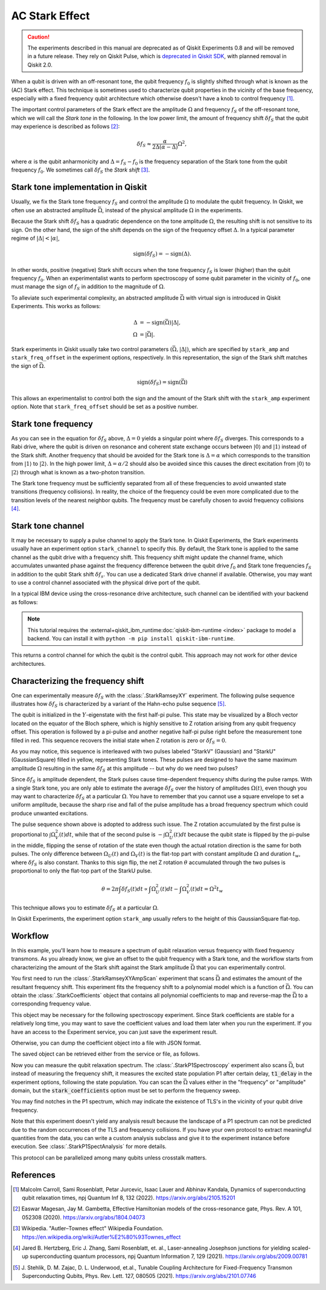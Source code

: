 AC Stark Effect
===============

.. caution::

   The experiments described in this manual are deprecated as of Qiskit
   Experiments 0.8 and will be removed in a future release. They rely on Qiskit
   Pulse, which is `deprecated in Qiskit SDK
   <https://github.com/Qiskit/qiskit/issues/13063>`_, with planned removal in
   Qiskit 2.0.

When a qubit is driven with an off-resonant tone,
the qubit frequency :math:`f_0` is slightly shifted through what is known as the (AC) Stark effect.
This technique is sometimes used to characterize qubit properties in the vicinity of
the base frequency, especially with a fixed frequency qubit architecture which otherwise
doesn't have a knob to control frequency [1]_.

The important control parameters of the Stark effect are the amplitude
:math:`\Omega` and frequency :math:`f_S` of
the off-resonant tone, which we will call the *Stark tone* in the following.
In the low power limit, the amount of frequency shift :math:`\delta f_S`
that the qubit may experience is described as follows [2]_:

.. math::

    \delta f_S \approx \frac{\alpha}{2\Delta\left(\alpha - \Delta\right)} \Omega^2,

where :math:`\alpha` is the qubit anharmonicity and :math:`\Delta=f_S - f_0` is the
frequency separation of the Stark tone from the qubit frequency :math:`f_0`.
We sometimes call :math:`\delta f_S` the *Stark shift* [3]_.


.. _stark_tone_implementation:

Stark tone implementation in Qiskit
-----------------------------------

Usually, we fix the Stark tone frequency :math:`f_S` and control the amplitude :math:`\Omega`
to modulate the qubit frequency.
In Qiskit, we often use an abstracted amplitude :math:`\bar{\Omega}`,
instead of the physical amplitude :math:`\Omega` in the experiments.

Because the Stark shift :math:`\delta f_S` has a quadratic dependence on
the tone amplitude :math:`\Omega`, the resulting shift is not sensitive to its sign.
On the other hand, the sign of the shift depends on the sign of the frequency offset :math:`\Delta`.
In a typical parameter regime of :math:`|\Delta | < | \alpha |`,

.. math::

    \text{sign}(\delta f_S) = - \text{sign}(\Delta).

In other words, positive (negative) Stark shift occurs when the tone frequency :math:`f_S`
is lower (higher) than the qubit frequency :math:`f_0`.
When an experimentalist wants to perform spectroscopy of some qubit parameter
in the vicinity of :math:`f_0`, one must manage the sign of :math:`f_S`
in addition to the magnitude of :math:`\Omega`.

To alleviate such experimental complexity, an abstracted amplitude :math:`\bar{\Omega}`
with virtual sign is introduced in Qiskit Experiments.
This works as follows:

.. math::

    \Delta &= - \text{sign}(\bar{\Omega}) | \Delta |, \\
    \Omega &= | \bar{\Omega} |.

Stark experiments in Qiskit usually take two control parameters :math:`(\bar{\Omega}, |\Delta|)`,
which are specified by ``stark_amp`` and ``stark_freq_offset`` in the experiment options, respectively.
In this representation, the sign of the Stark shift matches the sign of :math:`\bar{\Omega}`.

.. math::

    \text{sign}(\delta f_S) = \text{sign}(\bar{\Omega})

This allows an experimentalist to control both the sign and the amount of
the Stark shift with the ``stark_amp`` experiment option.
Note that ``stark_freq_offset`` should be set as a positive number.


.. _stark_frequency_consideration:

Stark tone frequency
--------------------

As you can see in the equation for :math:`\delta f_S` above,
:math:`\Delta=0` yields a singular point where :math:`\delta f_S` diverges.
This corresponds to a Rabi drive, where the qubit is driven on resonance and
coherent state exchange occurs between :math:`|0\rangle` and :math:`|1\rangle`
instead of the Stark shift.
Another frequency that should be avoided for the Stark tone is :math:`\Delta=\alpha` which
corresponds to the transition from :math:`|1\rangle` to :math:`|2\rangle`.
In the high power limit, :math:`\Delta = \alpha/2` should also be avoided since
this causes the direct excitation from :math:`|0\rangle` to :math:`|2\rangle`
through what is known as a two-photon transition.

The Stark tone frequency must be sufficiently separated from all of these frequencies
to avoid unwanted state transitions (frequency collisions).
In reality, the choice of the frequency could be even more complicated
due to the transition levels of the nearest neighbor qubits.
The frequency must be carefully chosen to avoid frequency collisions [4]_.


.. _stark_channel_consideration:

Stark tone channel
------------------

It may be necessary to supply a pulse channel to apply the Stark tone.
In Qiskit Experiments, the Stark experiments usually have an experiment option ``stark_channel``
to specify this.
By default, the Stark tone is applied to the same channel as the qubit drive
with a frequency shift. This frequency shift might update the channel frame,
which accumulates unwanted phase against the frequency difference between
the qubit drive :math:`f_0` and Stark tone frequencies :math:`f_S` in addition to
the qubit Stark shift :math:`\delta f_s`.
You can use a dedicated Stark drive channel if available.
Otherwise, you may want to use a control channel associated with the physical
drive port of the qubit.

In a typical IBM device using the cross-resonance drive architecture,
such channel can be identified with your backend as follows:

.. note::
    This tutorial requires the :external+qiskit_ibm_runtime:doc:`qiskit-ibm-runtime <index>` package to model a
    backend.  You can install it with ``python -m pip install qiskit-ibm-runtime``.

.. jupyter-execute::

    from qiskit_ibm_runtime.fake_provider import FakeHanoiV2

    backend = FakeHanoiV2()
    qubit = 0

    for qpair in backend.coupling_map:
        if qpair[0] == qubit:
            break

    print(backend.control_channel(qpair)[0])

This returns a control channel for which the qubit is the control qubit.
This approach may not work for other device architectures.


Characterizing the frequency shift
----------------------------------

One can experimentally measure :math:`\delta f_S` with the :class:`.StarkRamseyXY` experiment.
The following pulse sequence illustrates how :math:`\delta f_S` is characterized
by a variant of the Hahn-echo pulse sequence [5]_.

.. jupyter-execute::
    :hide-code:

    %matplotlib inline

    import warnings

    warnings.filterwarnings(
        "ignore",
        message=".*Due to the deprecation of Qiskit Pulse.*",
        category=DeprecationWarning,
    )
    warnings.filterwarnings(
        "ignore",
        message=".*The entire Qiskit Pulse package is being deprecated.*",
        category=DeprecationWarning,
    )

    from qiskit_experiments.library import StarkRamseyXY
    from qiskit import schedule, pulse
    from qiskit_ibm_runtime.fake_provider import FakeHanoiV2
    from qiskit.visualization.pulse_v2 import IQXSimple

    backend = FakeHanoiV2()
    exp = StarkRamseyXY(
        physical_qubits=[0],
        backend=backend,
        stark_amp=0.2,
        delays=[100e-9],
        stark_channel=pulse.ControlChannel(0),
    )

    circ = exp.circuits()[0]
    ram_x_schedule = schedule(circ, backend=backend)

    opt = {
        "formatter.general.fig_chart_height": 10,
        "formatter.margin.top": 0.1,
        "formatter.margin.bottom": 0.2,
        "formatter.label_offset.pulse_name": 0.1,
        "formatter.text_size.annotate": 14,
    }
    ram_x_schedule.draw(time_range=(0, 1600), style=IQXSimple(**opt))

The qubit is initialized in the :math:`Y`-eigenstate with the first half-pi pulse.
This state may be visualized by a Bloch vector located on the equator of the Bloch sphere,
which is highly sensitive to Z rotation arising from any qubit frequency offset.
This operation is followed by a pi-pulse and another negative half-pi pulse
right before the measurement tone filled in red.
This sequence recovers the initial state when Z rotation is zero or :math:`\delta f_S=0`.

As you may notice, this sequence is interleaved with two pulses labeled
"StarkV" (Gaussian) and "StarkU" (GaussianSquare) filled in yellow, representing Stark tones.
These pulses are designed to have the same maximum amplitude :math:`\Omega` resulting
in the same :math:`\delta f_S` at this amplitude -- but why do we need two pulses?

Since :math:`\delta f_S` is amplitude dependent, the Stark pulses cause time-dependent
frequency shifts during the pulse ramps. With a single Stark tone, you are only able to estimate
the average :math:`\delta f_S` over the history of amplitudes :math:`\Omega(t)`,
even though you may want to characterize :math:`\delta f_S` at a particular :math:`\Omega`.
You have to remember that you cannot use a square envelope to set a uniform amplitude,
because the sharp rise and fall of the pulse amplitude has a broad frequency spectrum
which could produce unwanted excitations.

The pulse sequence shown above is adopted to address such issue.
The Z rotation accumulated by the first pulse is proportional to :math:`\int \Omega_V^2(t) dt`,
while that of the second pulse is :math:`-\int \Omega_U^2(t) dt` because
the qubit state is flipped by the pi-pulse in the middle,
flipping the sense of rotation of the state even though
the actual rotation direction is the same for both pulses.
The only difference between :math:`\Omega_U(t)` and :math:`\Omega_V(t)` is the flat-top part
with constant amplitude :math:`\Omega` and duration :math:`t_w`,
where :math:`\delta f_S` is also constant.
Thanks to this sign flip, the net Z rotation :math:`\theta` accumulated through the two pulses is
proportional to only the flat-top part of the StarkU pulse.

.. math::

    \theta = 2 \pi \int \delta f_S(t) dt
    \propto \int \Omega_U^2(t) dt - \int \Omega_V^2(t) dt
    = \Omega^2 t_w

This technique allows you to estimate :math:`\delta f_S` at a particular :math:`\Omega`.

In Qiskit Experiments, the experiment option ``stark_amp`` usually refers to
the height of this GaussianSquare flat-top.


Workflow
--------

In this example, you'll learn how to measure a spectrum of qubit relaxation versus
frequency with fixed frequency transmons.
As you already know, we give an offset to the qubit frequency with a Stark tone,
and the workflow starts from characterizing the amount of the Stark shift against
the Stark amplitude :math:`\bar{\Omega}` that you can experimentally control.

.. jupyter-input::

    from qiskit_experiments.library.driven_freq_tuning import StarkRamseyXYAmpScan

    exp = StarkRamseyXYAmpScan((0,), backend=backend)
    exp_data = exp.run().block_for_results()
    coefficients = exp_data.analysis_results("stark_coefficients").value

You first need to run the :class:`.StarkRamseyXYAmpScan` experiment that scans :math:`\bar{\Omega}`
and estimates the amount of the resultant frequency shift.
This experiment fits the frequency shift to a polynomial model which is a function of :math:`\bar{\Omega}`.
You can obtain the :class:`.StarkCoefficients` object that contains
all polynomial coefficients to map and reverse-map the :math:`\bar{\Omega}` to a corresponding frequency value.

This object may be necessary for the following spectroscopy experiment.
Since Stark coefficients are stable for a relatively long time,
you may want to save the coefficient values and load them later when you run the experiment.
If you have an access to the Experiment service, you can just save the experiment result.

.. jupyter-input::

    exp_data.save()

.. jupyter-output::

    You can view the experiment online at https://quantum.ibm.com/experiments/23095777-be28-4036-9c98-89d3a915b820


Otherwise, you can dump the coefficient object into a file with JSON format.

.. jupyter-input::

    import json
    from qiskit_experiments.framework import ExperimentEncoder

    with open("coefficients.json", "w") as fp:
        json.dump(ret_coeffs, fp, cls=ExperimentEncoder)

The saved object can be retrieved either from the service or file, as follows.

.. jupyter-input::

    # When you have access to Experiment service
    from qiskit_experiments.library.driven_freq_tuning import retrieve_coefficients_from_backend

    coefficients = retrieve_coefficients_from_backend(backend, 0)

    # Alternatively you can load from file
    from qiskit_experiments.framework import ExperimentDecoder

    with open("coefficients.json", "r") as fp:
        coefficients = json.load(fp, cls=ExperimentDecoder)

Now you can measure the qubit relaxation spectrum.
The :class:`.StarkP1Spectroscopy` experiment also scans :math:`\bar{\Omega}`,
but instead of measuring the frequency shift, it measures the excited state population P1
after certain delay, :code:`t1_delay` in the experiment options, following the state population.
You can scan the :math:`\bar{\Omega}` values either in the "frequency" or "amplitude" domain,
but the :code:`stark_coefficients` option must be set to perform the frequency sweep.

.. jupyter-input::

    from qiskit_experiments.library.driven_freq_tuning import StarkP1Spectroscopy

    exp = StarkP1Spectroscopy((0,), backend=backend)

    exp.set_experiment_options(
        t1_delay=20e-6,
        min_xval=-20e6,
        max_xval=20e6,
        xval_type="frequency",
        spacing="linear",
        stark_coefficients=coefficients,
    )

    exp_data = exp.run().block_for_results()

You may find notches in the P1 spectrum, which may indicate the existence of TLS's
in the vicinity of your qubit drive frequency.

.. jupyter-input::

    exp_data.figure(0)

.. image:: ./stark_experiment_example.png

Note that this experiment doesn't yield any analysis result because the landscape of a P1 spectrum
can not be predicted due to the random occurrences of the TLS and frequency collisions.
If you have your own protocol to extract meaningful quantities from the data,
you can write a custom analysis subclass and give it to the experiment instance before execution.
See :class:`.StarkP1SpectAnalysis` for more details.

This protocol can be parallelized among many qubits unless crosstalk matters.


References
----------

.. [1] Malcolm Carroll, Sami Rosenblatt, Petar Jurcevic, Isaac Lauer and Abhinav Kandala,
    Dynamics of superconducting qubit relaxation times, npj Quantum Inf 8, 132 (2022).
    https://arxiv.org/abs/2105.15201

.. [2] Easwar Magesan, Jay M. Gambetta, Effective Hamiltonian models of the cross-resonance gate,
    Phys. Rev. A 101, 052308 (2020).
    https://arxiv.org/abs/1804.04073

.. [3] Wikipedia. "Autler–Townes effect" Wikipedia Foundation.
    https://en.wikipedia.org/wiki/Autler%E2%80%93Townes_effect

.. [4] Jared B. Hertzberg, Eric J. Zhang, Sami Rosenblatt, et. al.,
    Laser-annealing Josephson junctions for yielding scaled-up superconducting quantum processors,
    npj Quantum Information 7, 129 (2021).
    https://arxiv.org/abs/2009.00781

.. [5] J. Stehlik, D. M. Zajac, D. L. Underwood, et.al.,
    Tunable Coupling Architecture for Fixed-Frequency Transmon Superconducting Qubits,
    Phys. Rev. Lett. 127, 080505 (2021).
    https://arxiv.org/abs/2101.07746
